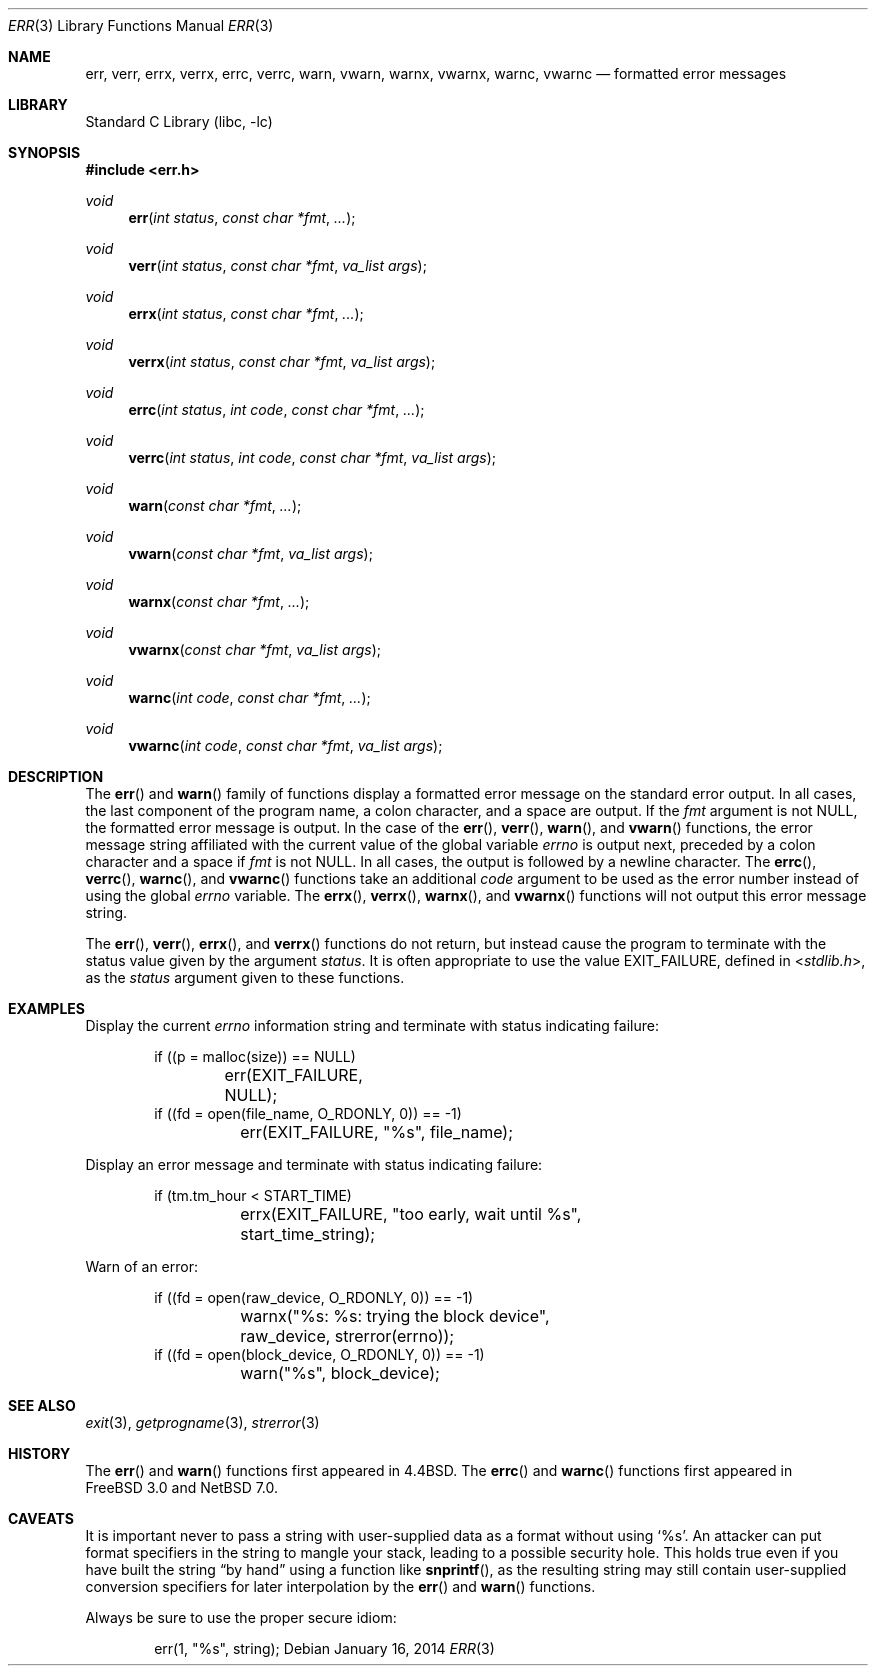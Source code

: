 .\" $NetBSD: err.3,v 1.22 2017/07/03 21:32:49 wiz Exp $
.\"
.\" Copyright (c) 1993
.\"	The Regents of the University of California.  All rights reserved.
.\"
.\" Redistribution and use in source and binary forms, with or without
.\" modification, are permitted provided that the following conditions
.\" are met:
.\" 1. Redistributions of source code must retain the above copyright
.\"    notice, this list of conditions and the following disclaimer.
.\" 2. Redistributions in binary form must reproduce the above copyright
.\"    notice, this list of conditions and the following disclaimer in the
.\"    documentation and/or other materials provided with the distribution.
.\" 3. Neither the name of the University nor the names of its contributors
.\"    may be used to endorse or promote products derived from this software
.\"    without specific prior written permission.
.\"
.\" THIS SOFTWARE IS PROVIDED BY THE REGENTS AND CONTRIBUTORS ``AS IS'' AND
.\" ANY EXPRESS OR IMPLIED WARRANTIES, INCLUDING, BUT NOT LIMITED TO, THE
.\" IMPLIED WARRANTIES OF MERCHANTABILITY AND FITNESS FOR A PARTICULAR PURPOSE
.\" ARE DISCLAIMED.  IN NO EVENT SHALL THE REGENTS OR CONTRIBUTORS BE LIABLE
.\" FOR ANY DIRECT, INDIRECT, INCIDENTAL, SPECIAL, EXEMPLARY, OR CONSEQUENTIAL
.\" DAMAGES (INCLUDING, BUT NOT LIMITED TO, PROCUREMENT OF SUBSTITUTE GOODS
.\" OR SERVICES; LOSS OF USE, DATA, OR PROFITS; OR BUSINESS INTERRUPTION)
.\" HOWEVER CAUSED AND ON ANY THEORY OF LIABILITY, WHETHER IN CONTRACT, STRICT
.\" LIABILITY, OR TORT (INCLUDING NEGLIGENCE OR OTHERWISE) ARISING IN ANY WAY
.\" OUT OF THE USE OF THIS SOFTWARE, EVEN IF ADVISED OF THE POSSIBILITY OF
.\" SUCH DAMAGE.
.\"
.\"	@(#)err.3	8.1 (Berkeley) 6/9/93
.\"
.Dd January 16, 2014
.Dt ERR 3
.Os
.Sh NAME
.Nm err ,
.Nm verr ,
.Nm errx ,
.Nm verrx ,
.Nm errc ,
.Nm verrc ,
.Nm warn ,
.Nm vwarn ,
.Nm warnx ,
.Nm vwarnx ,
.Nm warnc ,
.Nm vwarnc
.Nd formatted error messages
.Sh LIBRARY
.Lb libc
.Sh SYNOPSIS
.In err.h
.Ft void
.Fn err "int status" "const char *fmt" "..."
.Ft void
.Fn verr "int status" "const char *fmt" "va_list args"
.Ft void
.Fn errx "int status" "const char *fmt" "..."
.Ft void
.Fn verrx "int status" "const char *fmt" "va_list args"
.Ft void
.Fn errc "int status" "int code" "const char *fmt" "..."
.Ft void
.Fn verrc "int status" "int code" "const char *fmt" "va_list args"
.Ft void
.Fn warn "const char *fmt" "..."
.Ft void
.Fn vwarn "const char *fmt" "va_list args"
.Ft void
.Fn warnx "const char *fmt" "..."
.Ft void
.Fn vwarnx "const char *fmt" "va_list args"
.Ft void
.Fn warnc "int code" "const char *fmt" "..."
.Ft void
.Fn vwarnc "int code" "const char *fmt" "va_list args"
.Sh DESCRIPTION
The
.Fn err
and
.Fn warn
family of functions display a formatted error message on the standard
error output.
In all cases, the last component of the program name, a colon character,
and a space are output.
If the
.Fa fmt
argument is not
.Dv NULL ,
the formatted error message is output.
In the case of the
.Fn err ,
.Fn verr ,
.Fn warn ,
and
.Fn vwarn
functions, the error message string affiliated with the current value of
the global variable
.Va errno
is output next, preceded by a colon character and a space if
.Fa fmt
is not
.Dv NULL .
In all cases, the output is followed by a newline character.
The
.Fn errc ,
.Fn verrc ,
.Fn warnc ,
and
.Fn vwarnc
functions take an additional
.Ar code
argument to be used as the error number instead of using the global
.Va errno
variable.
The
.Fn errx ,
.Fn verrx ,
.Fn warnx ,
and
.Fn vwarnx
functions will not output this error message string.
.Pp
The
.Fn err ,
.Fn verr ,
.Fn errx ,
and
.Fn verrx
functions do not return, but instead cause the program to terminate
with the status value given by the argument
.Fa status .
It is often appropriate to use the value
.Dv EXIT_FAILURE ,
defined in
.In stdlib.h ,
as the
.Fa status
argument given to these functions.
.Sh EXAMPLES
Display the current
.Va errno
information string and terminate with status indicating failure:
.Bd -literal -offset indent
if ((p = malloc(size)) == NULL)
	err(EXIT_FAILURE, NULL);
if ((fd = open(file_name, O_RDONLY, 0)) == -1)
	err(EXIT_FAILURE, "%s", file_name);
.Ed
.Pp
Display an error message and terminate with status indicating failure:
.Bd -literal -offset indent
if (tm.tm_hour < START_TIME)
	errx(EXIT_FAILURE, "too early, wait until %s",
	    start_time_string);
.Ed
.Pp
Warn of an error:
.Bd -literal -offset indent
if ((fd = open(raw_device, O_RDONLY, 0)) == -1)
	warnx("%s: %s: trying the block device",
	    raw_device, strerror(errno));
if ((fd = open(block_device, O_RDONLY, 0)) == -1)
	warn("%s", block_device);
.Ed
.Sh SEE ALSO
.Xr exit 3 ,
.Xr getprogname 3 ,
.Xr strerror 3
.Sh HISTORY
The
.Fn err
and
.Fn warn
functions first appeared in
.Bx 4.4 .
The
.Fn errc
and
.Fn warnc
functions first appeared in
.Fx 3.0
and
.Nx 7.0 .
.Sh CAVEATS
It is important never to pass a string with user-supplied data as a
format without using
.Ql %s .
An attacker can put format specifiers in the string to mangle your stack,
leading to a possible security hole.
This holds true even if you have built the string
.Dq by hand
using a function like
.Fn snprintf ,
as the resulting string may still contain user-supplied conversion specifiers
for later interpolation by the
.Fn err
and
.Fn warn
functions.
.Pp
Always be sure to use the proper secure idiom:
.Bd -literal -offset indent
err(1, "%s", string);
.Ed
